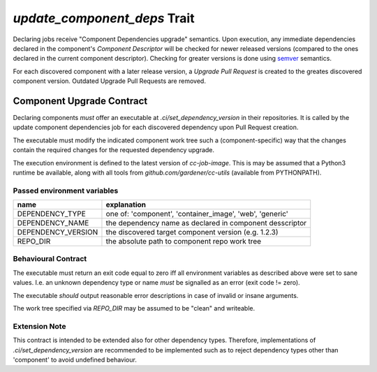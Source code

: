 `update_component_deps` Trait
=============================

.. trait::
    :name: update_component_deps

Declaring jobs receive "Component Dependencies upgrade" semantics. Upon execution, any
immediate dependencies declared in the component's `Component Descriptor` will be checked for
newer released versions (compared to the ones declared in the current component descriptor). Checking
for greater versions is done using `semver <https://semver.org>`_ semantics.

For each discovered component with a later release version, a `Upgrade Pull Request` is created to
the greates discovered component version. Outdated Upgrade Pull Requests are removed.

.. info::
  automatically created Upgrade PRs are identified using the following naming convention:

  `[ci:<dependency-type>:<dependency-name>:<current-version>-><target-version>]`


Component Upgrade Contract
##########################

Declaring components *must* offer an executable at `.ci/set_dependency_version` in their
repositories. It is called by the update component dependencies job for each discovered dependency
upon Pull Request creation.

The executable must modify the indicated component work tree such a (component-specific) way that the
changes contain the required changes for the requested dependency upgrade.

The execution environment is defined to the latest version of `cc-job-image`. This is may be assumed
that a Python3 runtime be available, along with all tools from `github.com/gardener/cc-utils`
(available from PYTHONPATH).

Passed environment variables
----------------------------

+--------------------+-------------------------------------------------------------+
| name               | explanation                                                 |
+====================+=============================================================+
| DEPENDENCY_TYPE    | one of: 'component', 'container_image', 'web', 'generic'    |
+--------------------+-------------------------------------------------------------+
| DEPENDENCY_NAME    | the dependency name as declared in component desscriptor    |
+--------------------+-------------------------------------------------------------+
| DEPENDENCY_VERSION | the discovered target component version (e.g. 1.2.3)        |
+--------------------+-------------------------------------------------------------+
| REPO_DIR           | the absolute path to component repo work tree               |
+--------------------+-------------------------------------------------------------+

Behavioural Contract
--------------------

The executable must return an exit code equal to zero iff all environment variables as described
above were set to sane values. I.e. an unknown dependency type or name *must* be signalled as an
error (exit code != zero).

The executable *should* output reasonable error descriptions in case of invalid or insane arguments.

The work tree specified via `REPO_DIR` may be assumed to be "clean" and writeable.

Extension Note
--------------

This contract is intended to be extended also for other dependency types. Therefore, implementations
of `.ci/set_dependency_version` are recommended to be implemented such as to reject dependency
types other than 'component' to avoid undefined behaviour.

